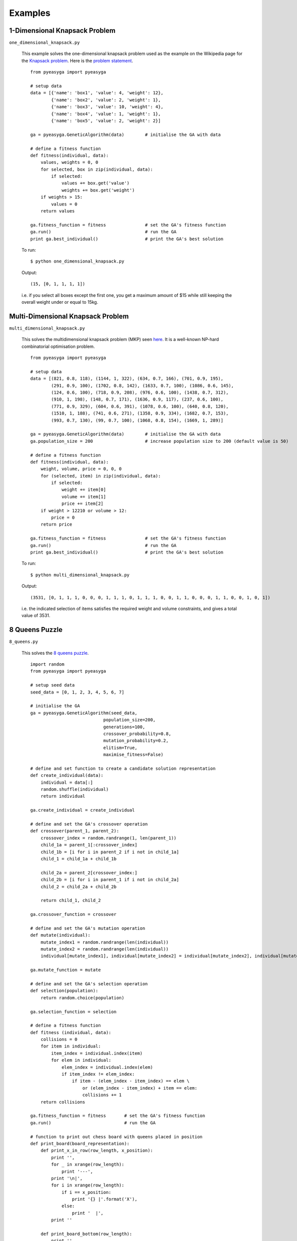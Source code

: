 Examples
---------

1-Dimensional Knapsack Problem
~~~~~~~~~~~~~~~~~~~~~~~~~~~~~~

``one_dimensional_knapsack.py``

  This example solves the one-dimensional knapsack problem used as the example
  on the Wikipedia page for the `Knapsack problem <http://en.wikipedia.org/wiki/Knapsack_problem>`_. Here is the `problem statement <http://git.io/fa25nw>`_. ::

    from pyeasyga import pyeasyga

    # setup data
    data = [{'name': 'box1', 'value': 4, 'weight': 12},
            {'name': 'box2', 'value': 2, 'weight': 1},
            {'name': 'box3', 'value': 10, 'weight': 4},
            {'name': 'box4', 'value': 1, 'weight': 1},
            {'name': 'box5', 'value': 2, 'weight': 2}]

    ga = pyeasyga.GeneticAlgorithm(data)        # initialise the GA with data

    # define a fitness function
    def fitness(individual, data):
        values, weights = 0, 0
        for selected, box in zip(individual, data):
            if selected:
                values += box.get('value')
                weights += box.get('weight')
        if weights > 15:
            values = 0
        return values

    ga.fitness_function = fitness               # set the GA's fitness function
    ga.run()                                    # run the GA
    print ga.best_individual()                  # print the GA's best solution

  To run::

    $ python one_dimensional_knapsack.py

  Output::

    (15, [0, 1, 1, 1, 1])

  i.e. if you select all boxes except the first one, you get a maximum amount of
  $15 while still keeping the overall weight under or equal to 15kg.


Multi-Dimensional Knapsack Problem
~~~~~~~~~~~~~~~~~~~~~~~~~~~~~~~~~~

``multi_dimensional_knapsack.py``
  
  This solves the multidimensional knapsack problem (MKP) seen `here <http://git.io/Wz4jBQ>`_. It is a well-known NP-hard combinatorial optimisation problem. ::

    from pyeasyga import pyeasyga

    # setup data
    data = [(821, 0.8, 118), (1144, 1, 322), (634, 0.7, 166), (701, 0.9, 195),
            (291, 0.9, 100), (1702, 0.8, 142), (1633, 0.7, 100), (1086, 0.6, 145),
            (124, 0.6, 100), (718, 0.9, 208), (976, 0.6, 100), (1438, 0.7, 312),
            (910, 1, 198), (148, 0.7, 171), (1636, 0.9, 117), (237, 0.6, 100),
            (771, 0.9, 329), (604, 0.6, 391), (1078, 0.6, 100), (640, 0.8, 120),
            (1510, 1, 188), (741, 0.6, 271), (1358, 0.9, 334), (1682, 0.7, 153),
            (993, 0.7, 130), (99, 0.7, 100), (1068, 0.8, 154), (1669, 1, 289)]

    ga = pyeasyga.GeneticAlgorithm(data)        # initialise the GA with data
    ga.population_size = 200                    # increase population size to 200 (default value is 50)

    # define a fitness function
    def fitness(individual, data):
        weight, volume, price = 0, 0, 0
        for (selected, item) in zip(individual, data):
            if selected:
                weight += item[0]
                volume += item[1]
                price += item[2]
        if weight > 12210 or volume > 12:
            price = 0
        return price

    ga.fitness_function = fitness               # set the GA's fitness function
    ga.run()                                    # run the GA
    print ga.best_individual()                  # print the GA's best solution

  To run::

    $ python multi_dimensional_knapsack.py

  Output::

    (3531, [0, 1, 1, 1, 0, 0, 0, 1, 1, 1, 0, 1, 1, 1, 0, 0, 1, 1, 0, 0, 0, 1, 1, 0, 0, 1, 0, 1])

  i.e. the indicated selection of items satisfies the required weight and volume
  constraints, and gives a total value of 3531. 

  
8 Queens Puzzle
~~~~~~~~~~~~~~~

``8_queens.py``

  This solves the `8 queens puzzle <http://en.wikipedia.org/wiki/Eight_queens_puzzle>`_. ::

    import random
    from pyeasyga import pyeasyga

    # setup seed data
    seed_data = [0, 1, 2, 3, 4, 5, 6, 7]

    # initialise the GA
    ga = pyeasyga.GeneticAlgorithm(seed_data,
                                population_size=200,
                                generations=100,
                                crossover_probability=0.8,
                                mutation_probability=0.2,
                                elitism=True,
                                maximise_fitness=False)

    # define and set function to create a candidate solution representation
    def create_individual(data):
        individual = data[:]
        random.shuffle(individual)
        return individual

    ga.create_individual = create_individual

    # define and set the GA's crossover operation
    def crossover(parent_1, parent_2):
        crossover_index = random.randrange(1, len(parent_1))
        child_1a = parent_1[:crossover_index]
        child_1b = [i for i in parent_2 if i not in child_1a]
        child_1 = child_1a + child_1b
        
        child_2a = parent_2[crossover_index:]
        child_2b = [i for i in parent_1 if i not in child_2a]
        child_2 = child_2a + child_2b
        
        return child_1, child_2

    ga.crossover_function = crossover

    # define and set the GA's mutation operation
    def mutate(individual):
        mutate_index1 = random.randrange(len(individual))
        mutate_index2 = random.randrange(len(individual))
        individual[mutate_index1], individual[mutate_index2] = individual[mutate_index2], individual[mutate_index1] 

    ga.mutate_function = mutate

    # define and set the GA's selection operation
    def selection(population):
        return random.choice(population)

    ga.selection_function = selection

    # define a fitness function
    def fitness (individual, data):
        collisions = 0
        for item in individual:
            item_index = individual.index(item)
            for elem in individual:
                elem_index = individual.index(elem)
                if item_index != elem_index:
                    if item - (elem_index - item_index) == elem \
                        or (elem_index - item_index) + item == elem:
                        collisions += 1
        return collisions

    ga.fitness_function = fitness       # set the GA's fitness function
    ga.run()                            # run the GA

    # function to print out chess board with queens placed in position
    def print_board(board_representation):
        def print_x_in_row(row_length, x_position):
            print '',
            for _ in xrange(row_length):
                print '---',
            print '\n|',
            for i in xrange(row_length):
                if i == x_position:
                    print '{} |'.format('X'),
                else:
                    print '  |',
            print ''

        def print_board_bottom(row_length):
            print '',
            for _ in xrange(row_length):
                print '---',

        num_of_rows = len(board_representation)
        row_length = num_of_rows    #rows == columns in a chessboard
        
        for row in xrange(num_of_rows):
            print_x_in_row(row_length, board_representation[row])
        
        print_board_bottom(row_length)
        print '\n'

    # print the GA's best solution; a solution is valid only if there are no collisions
    if ga.best_individual()[0] == 0:
        print ga.best_individual()
        print_board(ga.best_individual()[1])
    else:
        print None

  To run::
  
    $ python 8_queens.py 
  
  Output::

    (0, [2, 5, 7, 0, 3, 6, 4, 1])

     --- --- --- --- --- --- --- ---
    |   |   | X |   |   |   |   |   |
     --- --- --- --- --- --- --- ---
    |   |   |   |   |   | X |   |   |
     --- --- --- --- --- --- --- ---
    |   |   |   |   |   |   |   | X |
     --- --- --- --- --- --- --- ---
    | X |   |   |   |   |   |   |   |
     --- --- --- --- --- --- --- ---
    |   |   |   | X |   |   |   |   |
     --- --- --- --- --- --- --- ---
    |   |   |   |   |   |   | X |   |
     --- --- --- --- --- --- --- ---
    |   |   |   |   | X |   |   |   |
     --- --- --- --- --- --- --- ---
    |   | X |   |   |   |   |   |   |
     --- --- --- --- --- --- --- ---
